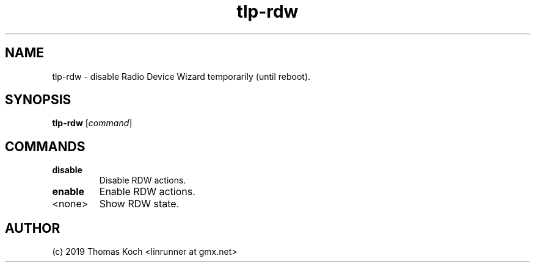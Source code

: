 .TH tlp-rdw 8 2019-01-16 "TLP 1.2" "Power Management"
.
.SH NAME
tlp-rdw \- disable Radio Device Wizard temporarily (until reboot).
.
.SH SYNOPSIS
.B tlp-rdw \fR[\fIcommand\fR]
.
.SH COMMANDS
.
.TP
.B disable
Disable RDW actions.
.
.TP
.B enable
Enable RDW actions.
.
.TP
<none>
Show RDW state.
.
.SH AUTHOR
(c) 2019 Thomas Koch <linrunner at gmx.net>

